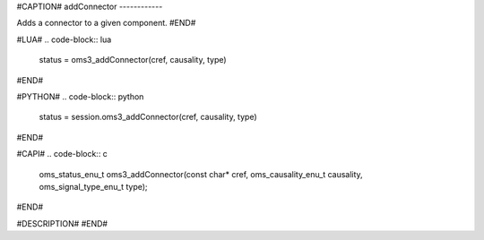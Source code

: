 #CAPTION#
addConnector
------------

Adds a connector to a given component.
#END#

#LUA#
.. code-block:: lua

  status = oms3_addConnector(cref, causality, type)

#END#

#PYTHON#
.. code-block:: python

  status = session.oms3_addConnector(cref, causality, type)

#END#

#CAPI#
.. code-block:: c

  oms_status_enu_t oms3_addConnector(const char* cref, oms_causality_enu_t causality, oms_signal_type_enu_t type);

#END#

#DESCRIPTION#
#END#
